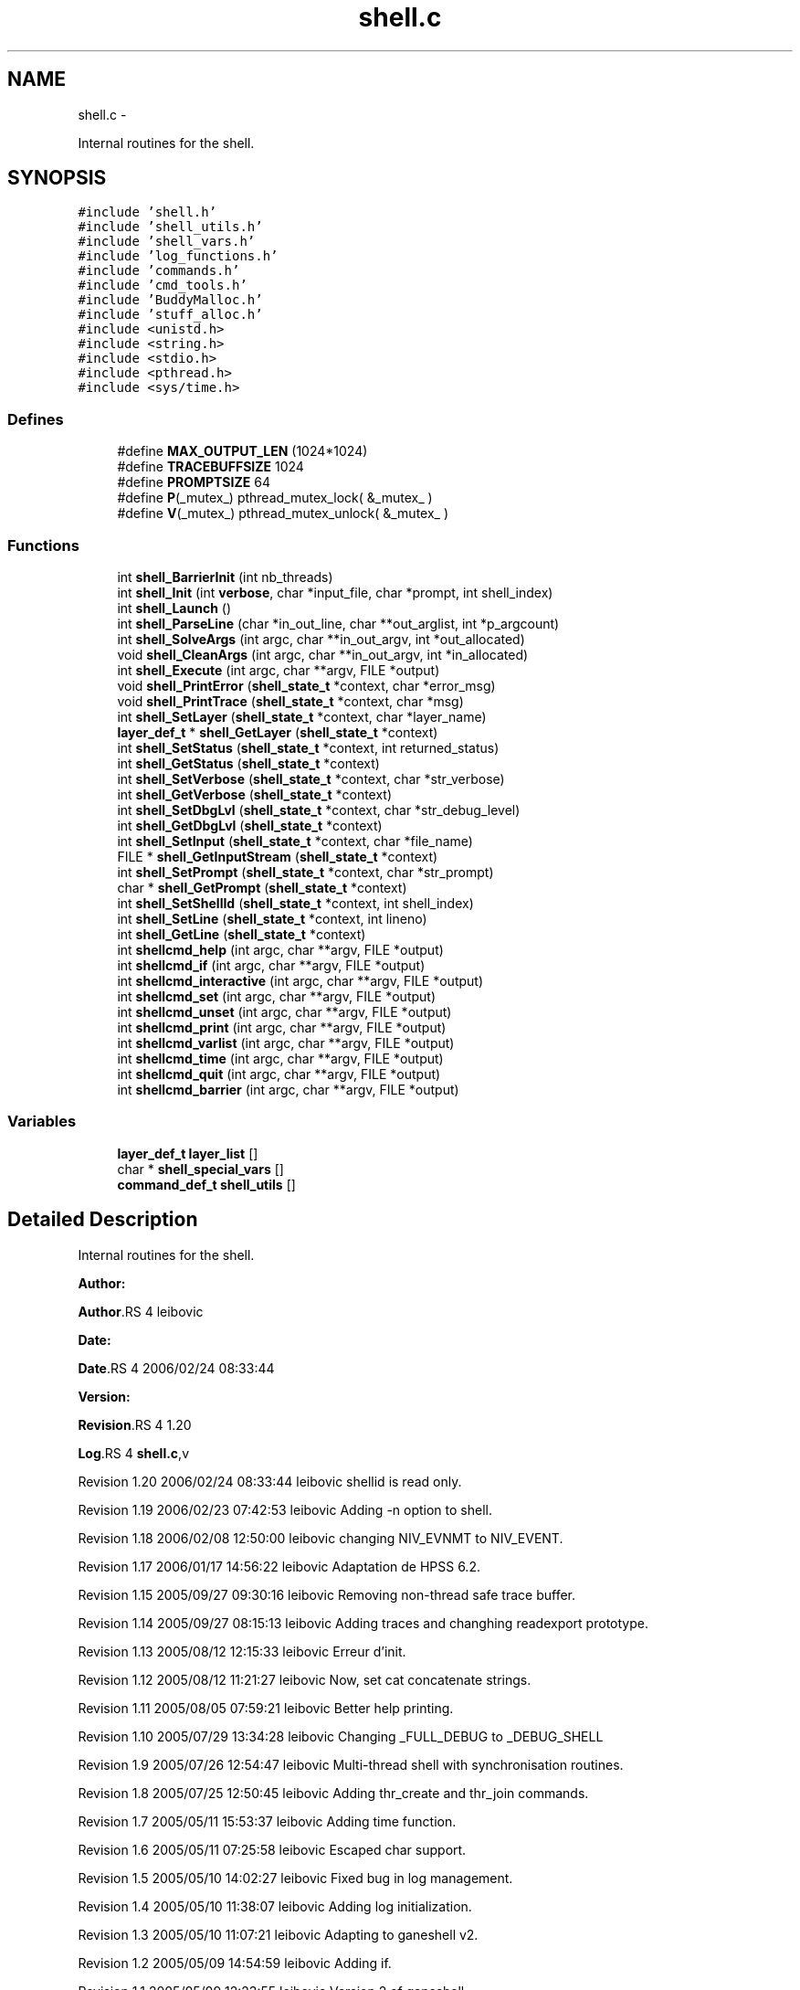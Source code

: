 .TH "shell.c" 3 "15 Sep 2010" "Version 0.1" "ganeshell" \" -*- nroff -*-
.ad l
.nh
.SH NAME
shell.c \- 
.PP
Internal routines for the shell.  

.SH SYNOPSIS
.br
.PP
\fC#include 'shell.h'\fP
.br
\fC#include 'shell_utils.h'\fP
.br
\fC#include 'shell_vars.h'\fP
.br
\fC#include 'log_functions.h'\fP
.br
\fC#include 'commands.h'\fP
.br
\fC#include 'cmd_tools.h'\fP
.br
\fC#include 'BuddyMalloc.h'\fP
.br
\fC#include 'stuff_alloc.h'\fP
.br
\fC#include <unistd.h>\fP
.br
\fC#include <string.h>\fP
.br
\fC#include <stdio.h>\fP
.br
\fC#include <pthread.h>\fP
.br
\fC#include <sys/time.h>\fP
.br

.SS "Defines"

.in +1c
.ti -1c
.RI "#define \fBMAX_OUTPUT_LEN\fP   (1024*1024)"
.br
.ti -1c
.RI "#define \fBTRACEBUFFSIZE\fP   1024"
.br
.ti -1c
.RI "#define \fBPROMPTSIZE\fP   64"
.br
.ti -1c
.RI "#define \fBP\fP(_mutex_)   pthread_mutex_lock( &_mutex_ )"
.br
.ti -1c
.RI "#define \fBV\fP(_mutex_)   pthread_mutex_unlock( &_mutex_ )"
.br
.in -1c
.SS "Functions"

.in +1c
.ti -1c
.RI "int \fBshell_BarrierInit\fP (int nb_threads)"
.br
.ti -1c
.RI "int \fBshell_Init\fP (int \fBverbose\fP, char *input_file, char *prompt, int shell_index)"
.br
.ti -1c
.RI "int \fBshell_Launch\fP ()"
.br
.ti -1c
.RI "int \fBshell_ParseLine\fP (char *in_out_line, char **out_arglist, int *p_argcount)"
.br
.ti -1c
.RI "int \fBshell_SolveArgs\fP (int argc, char **in_out_argv, int *out_allocated)"
.br
.ti -1c
.RI "void \fBshell_CleanArgs\fP (int argc, char **in_out_argv, int *in_allocated)"
.br
.ti -1c
.RI "int \fBshell_Execute\fP (int argc, char **argv, FILE *output)"
.br
.ti -1c
.RI "void \fBshell_PrintError\fP (\fBshell_state_t\fP *context, char *error_msg)"
.br
.ti -1c
.RI "void \fBshell_PrintTrace\fP (\fBshell_state_t\fP *context, char *msg)"
.br
.ti -1c
.RI "int \fBshell_SetLayer\fP (\fBshell_state_t\fP *context, char *layer_name)"
.br
.ti -1c
.RI "\fBlayer_def_t\fP * \fBshell_GetLayer\fP (\fBshell_state_t\fP *context)"
.br
.ti -1c
.RI "int \fBshell_SetStatus\fP (\fBshell_state_t\fP *context, int returned_status)"
.br
.ti -1c
.RI "int \fBshell_GetStatus\fP (\fBshell_state_t\fP *context)"
.br
.ti -1c
.RI "int \fBshell_SetVerbose\fP (\fBshell_state_t\fP *context, char *str_verbose)"
.br
.ti -1c
.RI "int \fBshell_GetVerbose\fP (\fBshell_state_t\fP *context)"
.br
.ti -1c
.RI "int \fBshell_SetDbgLvl\fP (\fBshell_state_t\fP *context, char *str_debug_level)"
.br
.ti -1c
.RI "int \fBshell_GetDbgLvl\fP (\fBshell_state_t\fP *context)"
.br
.ti -1c
.RI "int \fBshell_SetInput\fP (\fBshell_state_t\fP *context, char *file_name)"
.br
.ti -1c
.RI "FILE * \fBshell_GetInputStream\fP (\fBshell_state_t\fP *context)"
.br
.ti -1c
.RI "int \fBshell_SetPrompt\fP (\fBshell_state_t\fP *context, char *str_prompt)"
.br
.ti -1c
.RI "char * \fBshell_GetPrompt\fP (\fBshell_state_t\fP *context)"
.br
.ti -1c
.RI "int \fBshell_SetShellId\fP (\fBshell_state_t\fP *context, int shell_index)"
.br
.ti -1c
.RI "int \fBshell_SetLine\fP (\fBshell_state_t\fP *context, int lineno)"
.br
.ti -1c
.RI "int \fBshell_GetLine\fP (\fBshell_state_t\fP *context)"
.br
.ti -1c
.RI "int \fBshellcmd_help\fP (int argc, char **argv, FILE *output)"
.br
.ti -1c
.RI "int \fBshellcmd_if\fP (int argc, char **argv, FILE *output)"
.br
.ti -1c
.RI "int \fBshellcmd_interactive\fP (int argc, char **argv, FILE *output)"
.br
.ti -1c
.RI "int \fBshellcmd_set\fP (int argc, char **argv, FILE *output)"
.br
.ti -1c
.RI "int \fBshellcmd_unset\fP (int argc, char **argv, FILE *output)"
.br
.ti -1c
.RI "int \fBshellcmd_print\fP (int argc, char **argv, FILE *output)"
.br
.ti -1c
.RI "int \fBshellcmd_varlist\fP (int argc, char **argv, FILE *output)"
.br
.ti -1c
.RI "int \fBshellcmd_time\fP (int argc, char **argv, FILE *output)"
.br
.ti -1c
.RI "int \fBshellcmd_quit\fP (int argc, char **argv, FILE *output)"
.br
.ti -1c
.RI "int \fBshellcmd_barrier\fP (int argc, char **argv, FILE *output)"
.br
.in -1c
.SS "Variables"

.in +1c
.ti -1c
.RI "\fBlayer_def_t\fP \fBlayer_list\fP []"
.br
.ti -1c
.RI "char * \fBshell_special_vars\fP []"
.br
.ti -1c
.RI "\fBcommand_def_t\fP \fBshell_utils\fP []"
.br
.in -1c
.SH "Detailed Description"
.PP 
Internal routines for the shell. 

\fBAuthor:\fP
.RS 4
.RE
.PP
\fBAuthor\fP.RS 4
leibovic 
.RE
.PP
\fBDate:\fP
.RS 4
.RE
.PP
\fBDate\fP.RS 4
2006/02/24 08:33:44 
.RE
.PP
\fBVersion:\fP
.RS 4
.RE
.PP
\fBRevision\fP.RS 4
1.20 
.RE
.PP
\fBLog\fP.RS 4
\fBshell.c\fP,v 
.RE
.PP
Revision 1.20 2006/02/24 08:33:44 leibovic shellid is read only.
.PP
Revision 1.19 2006/02/23 07:42:53 leibovic Adding -n option to shell.
.PP
Revision 1.18 2006/02/08 12:50:00 leibovic changing NIV_EVNMT to NIV_EVENT.
.PP
Revision 1.17 2006/01/17 14:56:22 leibovic Adaptation de HPSS 6.2.
.PP
Revision 1.15 2005/09/27 09:30:16 leibovic Removing non-thread safe trace buffer.
.PP
Revision 1.14 2005/09/27 08:15:13 leibovic Adding traces and changhing readexport prototype.
.PP
Revision 1.13 2005/08/12 12:15:33 leibovic Erreur d'init.
.PP
Revision 1.12 2005/08/12 11:21:27 leibovic Now, set cat concatenate strings.
.PP
Revision 1.11 2005/08/05 07:59:21 leibovic Better help printing.
.PP
Revision 1.10 2005/07/29 13:34:28 leibovic Changing _FULL_DEBUG to _DEBUG_SHELL
.PP
Revision 1.9 2005/07/26 12:54:47 leibovic Multi-thread shell with synchronisation routines.
.PP
Revision 1.8 2005/07/25 12:50:45 leibovic Adding thr_create and thr_join commands.
.PP
Revision 1.7 2005/05/11 15:53:37 leibovic Adding time function.
.PP
Revision 1.6 2005/05/11 07:25:58 leibovic Escaped char support.
.PP
Revision 1.5 2005/05/10 14:02:27 leibovic Fixed bug in log management.
.PP
Revision 1.4 2005/05/10 11:38:07 leibovic Adding log initialization.
.PP
Revision 1.3 2005/05/10 11:07:21 leibovic Adapting to ganeshell v2.
.PP
Revision 1.2 2005/05/09 14:54:59 leibovic Adding if.
.PP
Revision 1.1 2005/05/09 12:23:55 leibovic Version 2 of ganeshell. 
.PP
Definition in file \fBshell.c\fP.
.SH "Define Documentation"
.PP 
.SS "#define MAX_OUTPUT_LEN   (1024*1024)"
.PP
Definition at line 127 of file shell.c.
.SS "#define P(_mutex_)   pthread_mutex_lock( &_mutex_ )"
.PP
Definition at line 190 of file shell.c.
.SS "#define PROMPTSIZE   64"
.PP
Definition at line 131 of file shell.c.
.SS "#define TRACEBUFFSIZE   1024"
.PP
Definition at line 129 of file shell.c.
.SS "#define V(_mutex_)   pthread_mutex_unlock( &_mutex_ )"
.PP
Definition at line 191 of file shell.c.
.SH "Function Documentation"
.PP 
.SS "int shell_BarrierInit (int nb_threads)"Initialize the barrier for shell synchronization routines. The number of threads to wait for is given as parameter. 
.PP
Definition at line 211 of file shell.c.
.SS "void shell_CleanArgs (int argc, char ** in_out_argv, int * in_allocated)"shell_CleanArgs: Free allocated arguments.
.PP
\fBParameters:\fP
.RS 4
\fIargc\fP The number of command line tokens. 
.br
\fIin_out_argv\fP The list of command line tokens (modified). 
.br
\fIin_allocated\fP Indicates which tokens must be freed. 
.RE
.PP

.PP
Definition at line 1062 of file shell.c.
.SS "int shell_Execute (int argc, char ** argv, FILE * output)"shell_Execute: Commands dispatcher.
.PP
\fBParameters:\fP
.RS 4
\fIargc\fP The number of arguments of this command. 
.br
\fIargv\fP The arguments for this command. 
.br
\fIoutput\fP The output stream of this command.
.RE
.PP
\fBReturns:\fP
.RS 4
The returned status of this command. 
.RE
.PP

.PP
Definition at line 1093 of file shell.c.
.SS "int shell_GetDbgLvl (\fBshell_state_t\fP * context)"shell_GetDbgLvl Get the special variable $DEBUG_LEVEL and $DBG_LVL (internal use). 
.PP
Definition at line 1495 of file shell.c.
.SS "FILE* shell_GetInputStream (\fBshell_state_t\fP * context)"shell_GetInputStream Get the input stream for reading commands (internal use). 
.PP
Definition at line 1617 of file shell.c.
.SS "\fBlayer_def_t\fP* shell_GetLayer (\fBshell_state_t\fP * context)"shell_GetLayer: Retrieves the current active layer (internal use). 
.PP
Definition at line 1319 of file shell.c.
.SS "int shell_GetLine (\fBshell_state_t\fP * context)"shell_GetLine Get the special variable $LINE 
.PP
Definition at line 1708 of file shell.c.
.SS "char* shell_GetPrompt (\fBshell_state_t\fP * context)"shell_GetPrompt Get the special variable $PROMPT 
.PP
Definition at line 1648 of file shell.c.
.SS "int shell_GetStatus (\fBshell_state_t\fP * context)"shell_GetStatus Get the special variables $? or $STATUS (internal use). 
.PP
Definition at line 1366 of file shell.c.
.SS "int shell_GetVerbose (\fBshell_state_t\fP * context)"shell_GetVerbose Get the special variable $VERBOSE (internal use). 
.PP
Definition at line 1431 of file shell.c.
.SS "int shell_Init (int verbose, char * input_file, char * prompt, int shell_index)"Initialize the shell. The command line for the shell is given as parameter. 
.PP
\fBParameters:\fP
.RS 4
\fIinput_file\fP the file to read from (NULL if stdin). 
.RE
.PP

.PP
Definition at line 353 of file shell.c.
.SS "int shell_Launch ()"Run the interpreter. 
.PP
Definition at line 471 of file shell.c.
.SS "int shell_ParseLine (char * in_out_line, char ** out_arglist, int * p_argcount)"shell_ParseLine: Extract an arglist from a command line.
.PP
\fBParameters:\fP
.RS 4
\fIin_out_line\fP The command line (modified). 
.br
\fIout_arglist\fP The list of command line tokens. 
.br
\fIp_argcount\fP The number of command line tokens.
.RE
.PP
\fBReturns:\fP
.RS 4
0 if no errors. 
.RE
.PP

.PP
Definition at line 681 of file shell.c.
.SS "void shell_PrintError (\fBshell_state_t\fP * context, char * error_msg)"shell_PrintError: Prints an error. 
.PP
Definition at line 1224 of file shell.c.
.SS "void shell_PrintTrace (\fBshell_state_t\fP * context, char * msg)"shell_PrintTrace: Prints a verbose trace. 
.PP
Definition at line 1238 of file shell.c.
.SS "int shell_SetDbgLvl (\fBshell_state_t\fP * context, char * str_debug_level)"shell_SetDbgLvl Set the special variables $DEBUG_LEVEL and $DBG_LVL 
.PP
Definition at line 1440 of file shell.c.
.SS "int shell_SetInput (\fBshell_state_t\fP * context, char * file_name)"shell_SetInput Set the input for reading commands and set the value of $INPUT and $INTERACTIVE.
.PP
\fBParameters:\fP
.RS 4
\fIfile_name,:\fP a script file or NULL for reading from stdin. 
.RE
.PP

.PP
Definition at line 1508 of file shell.c.
.SS "int shell_SetLayer (\fBshell_state_t\fP * context, char * layer_name)"shell_SetLayer: Set the current active layer. 
.PP
\fBReturns:\fP
.RS 4
0 if OK. else, an error code. 
.RE
.PP

.PP
Definition at line 1263 of file shell.c.
.SS "int shell_SetLine (\fBshell_state_t\fP * context, int lineno)"shell_SetLine Set the special variable $LINE 
.PP
Definition at line 1681 of file shell.c.
.SS "int shell_SetPrompt (\fBshell_state_t\fP * context, char * str_prompt)"shell_SetPrompt Set the special variable $PROMPT 
.PP
Definition at line 1629 of file shell.c.
.SS "int shell_SetShellId (\fBshell_state_t\fP * context, int shell_index)"shell_SetShellId Set the special variable $SHELLID 
.PP
Definition at line 1657 of file shell.c.
.SS "int shell_SetStatus (\fBshell_state_t\fP * context, int returned_status)"shell_SetStatus Set the special variables $? and $STATUS. 
.PP
Definition at line 1330 of file shell.c.
.SS "int shell_SetVerbose (\fBshell_state_t\fP * context, char * str_verbose)"shell_SetVerbose Set the special variable $VERBOSE. 
.PP
Definition at line 1375 of file shell.c.
.SS "int shell_SolveArgs (int argc, char ** in_out_argv, int * out_allocated)"shell_SolveArgs: Interprets arguments if they are vars or commands.
.PP
\fBParameters:\fP
.RS 4
\fIargc\fP The number of command line tokens. 
.br
\fIin_out_argv\fP The list of command line tokens (modified). 
.br
\fIout_allocated\fP Indicates which tokens must be freed.
.RE
.PP
\fBReturns:\fP
.RS 4
0 if no errors. 
.RE
.PP

.PP
Definition at line 785 of file shell.c.
.SS "int shellcmd_barrier (int argc, char ** argv, FILE * output)"
.PP
Definition at line 2183 of file shell.c.
.SS "int shellcmd_help (int argc, char ** argv, FILE * output)"
.PP
Definition at line 1717 of file shell.c.
.SS "int shellcmd_if (int argc, char ** argv, FILE * output)"
.PP
Definition at line 1788 of file shell.c.
.SS "int shellcmd_interactive (int argc, char ** argv, FILE * output)"
.PP
Definition at line 1878 of file shell.c.
.SS "int shellcmd_print (int argc, char ** argv, FILE * output)"
.PP
Definition at line 2069 of file shell.c.
.SS "int shellcmd_quit (int argc, char ** argv, FILE * output)"
.PP
Definition at line 2158 of file shell.c.
.SS "int shellcmd_set (int argc, char ** argv, FILE * output)"
.PP
Definition at line 1904 of file shell.c.
.SS "int shellcmd_time (int argc, char ** argv, FILE * output)"
.PP
Definition at line 2113 of file shell.c.
.SS "int shellcmd_unset (int argc, char ** argv, FILE * output)"
.PP
Definition at line 2011 of file shell.c.
.SS "int shellcmd_varlist (int argc, char ** argv, FILE * output)"
.PP
Definition at line 2087 of file shell.c.
.SH "Variable Documentation"
.PP 
.SS "\fBlayer_def_t\fP \fBlayer_list\fP[]"\fBInitial value:\fP
.PP
.nf
 {
  {'FSAL', commands_FSAL, 'File system abstraction layer', fsal_layer_SetLogLevel}
  ,
  {'Cache_inode', commands_Cache_inode, 'Cache inode layer', Cache_inode_layer_SetLogLevel}
  ,
  {'NFS', commands_NFS,
   'NFSv2, NFSv3, MNTv1, MNTv3 protocols (direct calls, not through RPCs)',
   nfs_layer_SetLogLevel}
  ,
  {'NFS_remote', commands_NFS_remote,
   'NFSv2, NFSv3, MNTv1, MNTv3 protocols (calls through RPCs)',
   nfs_remote_layer_SetLogLevel}
  ,




  {NULL, NULL, NULL, NULL}      
}
.fi
Layer list. 
.PP
Definition at line 133 of file shell.c.
.SS "char* \fBshell_special_vars\fP[]"\fBInitial value:\fP
.PP
.nf
 {
  'INPUT',                      
  'INTERACTIVE',                
  'LAYER',                      
  'STATUS',                     
  '?',                          
  'VERBOSE',                    
  'DEBUG_LEVEL',                
  'DBG_LVL',                    
  'PROMPT',                     
  'LINE',                       

  
  NULL
}
.fi
List of the shell special variables 
.PP
Definition at line 153 of file shell.c.
.SS "\fBcommand_def_t\fP \fBshell_utils\fP[]"\fBInitial value:\fP
.PP
.nf
 {
  {'chomp', util_chomp, 'removes final newline character'},
  {'cmp', util_cmp, 'compares two expressions'},
  {'diff', util_diff, 'lists differences between two expressions'},
  {'eq', util_cmp, 'test if two expressions are equal'},
  {'meminfo', util_meminfo, 'prints information about memory use'},
  {'ne', util_cmp, 'test if two expressions are different'},
  {'shell', util_shell, 'executes a real shell command'},
  {'sleep', util_sleep, 'suspends script execution for some time'},
  {'timer', util_timer, 'timer management command'},
  {'wc', util_wc, 'counts the number of char/words/lines in a string'},

  {NULL, NULL, NULL}            
}
.fi
.PP
Definition at line 169 of file shell.c.
.SH "Author"
.PP 
Generated automatically by Doxygen for ganeshell from the source code.
